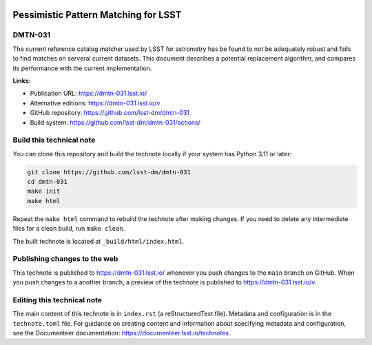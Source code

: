 .. image:: https://img.shields.io/badge/dmtn--031-lsst.io-brightgreen.svg
   :target: https://dmtn-031.lsst.io/
.. image:: https://github.com/lsst-dm/dmtn-031/workflows/CI/badge.svg
   :target: https://github.com/lsst-dm/dmtn-031/actions/

#####################################
Pessimistic Pattern Matching for LSST
#####################################

DMTN-031
========

The current reference catalog matcher used by LSST for astrometry has be found to not be adequately robust and fails to find matches on serveral current datasets. This document describes a potential replacement algorithm, and compares its performance with the current implementation.

**Links:**

- Publication URL: https://dmtn-031.lsst.io/
- Alternative editions: https://dmtn-031.lsst.io/v
- GitHub repository: https://github.com/lsst-dm/dmtn-031
- Build system: https://github.com/lsst-dm/dmtn-031/actions/

Build this technical note
=========================

You can clone this repository and build the technote locally if your system has Python 3.11 or later:

.. code-block:: bash

   git clone https://github.com/lsst-dm/dmtn-031
   cd dmtn-031
   make init
   make html

Repeat the ``make html`` command to rebuild the technote after making changes.
If you need to delete any intermediate files for a clean build, run ``make clean``.

The built technote is located at ``_build/html/index.html``.

Publishing changes to the web
=============================

This technote is published to https://dmtn-031.lsst.io/ whenever you push changes to the ``main`` branch on GitHub.
When you push changes to a another branch, a preview of the technote is published to https://dmtn-031.lsst.io/v.

Editing this technical note
===========================

The main content of this technote is in ``index.rst`` (a reStructuredText file).
Metadata and configuration is in the ``technote.toml`` file.
For guidance on creating content and information about specifying metadata and configuration, see the Documenteer documentation: https://documenteer.lsst.io/technotes.
